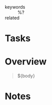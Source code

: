 #+CREATED: %U
#+LAST_MODIFIED: %U
#+STARTUP: content
#+FILETAGS: :litNotes:Web:

- keywords :: %?
- related ::

* Tasks

* Overview
#+begin_quote
${body}
#+end_quote


* Notes
